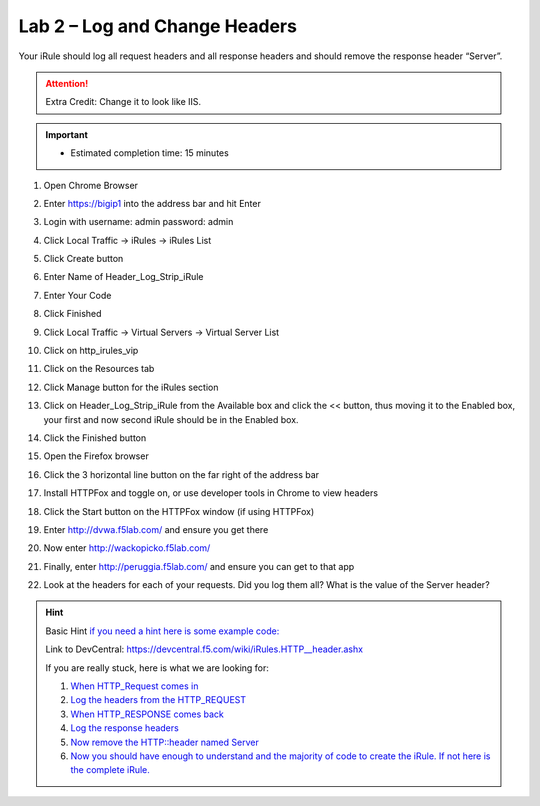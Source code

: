 #####################################################
Lab 2 – Log and Change Headers
#####################################################

Your iRule should log all request headers and all response headers and should remove the response header “Server”.

.. ATTENTION::
  Extra Credit: Change it to look like IIS.

.. IMPORTANT::
  •	Estimated completion time: 15 minutes

#. Open Chrome Browser
#. Enter https://bigip1 into the address bar and hit Enter
#. Login with username: admin password: admin
#. Click Local Traffic -> iRules  -> iRules List
#. Click Create button
#. Enter Name of Header_Log_Strip_iRule
#. Enter Your Code
#. Click Finished
#. Click Local Traffic -> Virtual Servers -> Virtual Server List
#. Click on http_irules_vip
#. Click on the Resources tab
#. Click Manage button for the iRules section

   .. image:: /_static/class1/iRulesManage.png
      :width: 800

#. Click on Header_Log_Strip_iRule from the Available box and click the << button, thus moving it to the Enabled box, your first and now second iRule should be in the Enabled box.
#. Click the Finished button
#. Open the Firefox browser
#. Click the 3 horizontal line button on the far right of the address bar
#. Install HTTPFox and toggle on, or use developer tools in Chrome to view headers
#. Click the Start button on the HTTPFox window (if using HTTPFox)
#. Enter http://dvwa.f5lab.com/  and ensure you get there
#. Now enter http://wackopicko.f5lab.com/
#. Finally, enter http://peruggia.f5lab.com/ and ensure you can get to that app
#. Look at the headers for each of your requests. Did you log them all? What is the value of the Server header?


.. HINT::

  Basic Hint
  `if you need a hint here is some example code: <../../class1/module1/irules/lab2irule_0.html>`__

  Link to DevCentral: https://devcentral.f5.com/wiki/iRules.HTTP__header.ashx

  If you are really stuck, here is what we are looking for:

  #. `When HTTP_Request comes in <../../class1/module1/irules/lab2irule_1.html>`__
  #. `Log the headers from the HTTP_REQUEST <../../class1/module1/irules/lab2irule_2.html>`__
  #. `When HTTP_RESPONSE comes back <../../class1/module1/irules/lab2irule_3.html>`__
  #. `Log the response headers <../../class1/module1/irules/lab2irule_4.html>`__
  #. `Now remove the HTTP::header named Server <../../class1/module1/irules/lab2irule_5.html>`__
  #. `Now you should have enough to understand and the majority of code to create the iRule.  If not here is the complete iRule. <../../class1/module1/irules/lab2irule_99.html>`__
